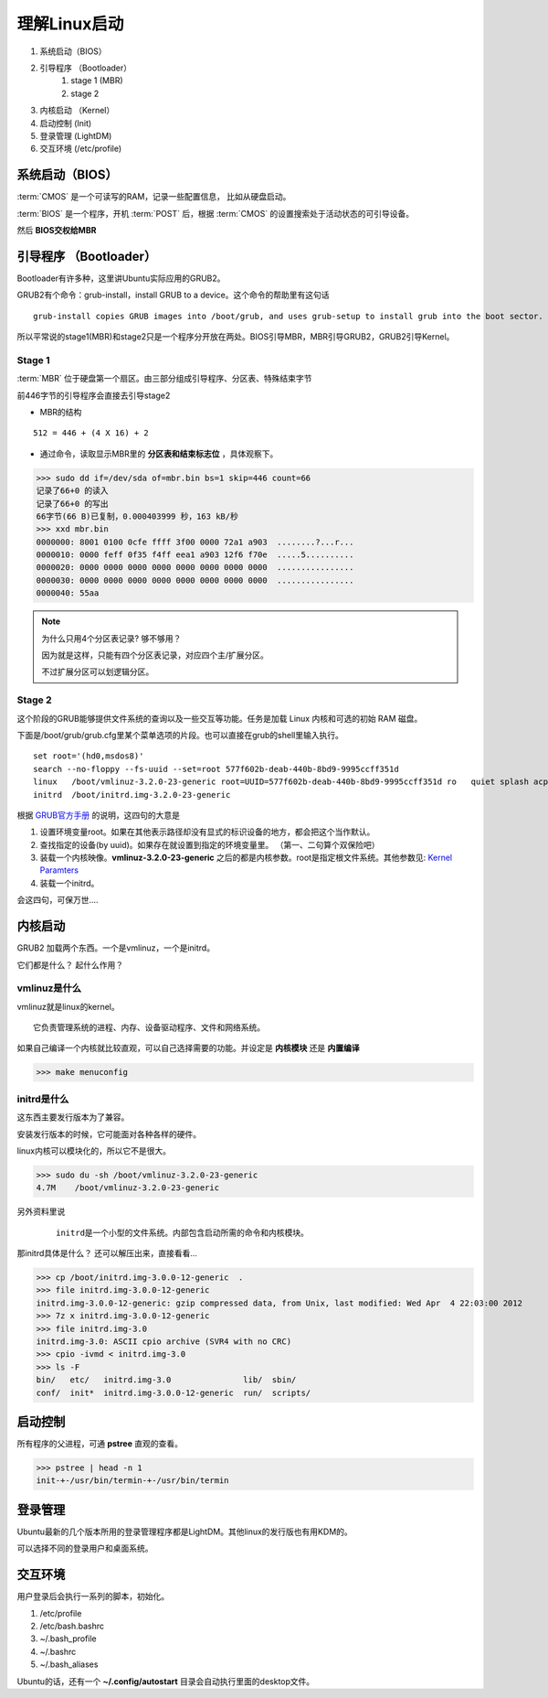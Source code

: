 =======================
理解Linux启动
=======================

1. 系统启动（BIOS）
#. 引导程序 （Bootloader）
    1. stage 1 (MBR)
    2. stage 2 
#. 内核启动 （Kernel）
#. 启动控制 (Init)
#. 登录管理 (LightDM)
#. 交互环境 (/etc/profile)

.. .. image:: ./pics/linux_boot_load.gif

系统启动（BIOS）
=================

:term:`CMOS` 是一个可读写的RAM，记录一些配置信息， 比如从硬盘启动。 

:term:`BIOS` 是一个程序，开机 :term:`POST` 后，根据 :term:`CMOS` 的设置搜索处于活动状态的可引导设备。

然后 **BIOS交权给MBR**


引导程序 （Bootloader）
=====================

Bootloader有许多种，这里讲Ubuntu实际应用的GRUB2。

GRUB2有个命令：grub-install，install GRUB to a device。这个命令的帮助里有这句话

::
  
 grub-install copies GRUB images into /boot/grub, and uses grub-setup to install grub into the boot sector.
 
所以平常说的stage1(MBR)和stage2只是一个程序分开放在两处。BIOS引导MBR，MBR引导GRUB2，GRUB2引导Kernel。

Stage 1
^^^^^^^^^^^^^^^^^^^^^

:term:`MBR` 位于硬盘第一个扇区。由三部分组成引导程序、分区表、特殊结束字节

前446字节的引导程序会直接去引导stage2 

* MBR的结构

.. image:: ./pics/mbr.gif

::

    512 = 446 + (4 X 16) + 2


* 通过命令，读取显示MBR里的 **分区表和结束标志位** ，具体观察下。

>>> sudo dd if=/dev/sda of=mbr.bin bs=1 skip=446 count=66
记录了66+0 的读入
记录了66+0 的写出
66字节(66 B)已复制，0.000403999 秒，163 kB/秒
>>> xxd mbr.bin 
0000000: 8001 0100 0cfe ffff 3f00 0000 72a1 a903  ........?...r...
0000010: 0000 feff 0f35 f4ff eea1 a903 12f6 f70e  .....5..........
0000020: 0000 0000 0000 0000 0000 0000 0000 0000  ................
0000030: 0000 0000 0000 0000 0000 0000 0000 0000  ................
0000040: 55aa  


.. note:: 为什么只用4个分区表记录? 够不够用？

    因为就是这样，只能有四个分区表记录，对应四个主/扩展分区。

    不过扩展分区可以划逻辑分区。


Stage 2
^^^^^^^^^^^^^^^^^^^^^^

这个阶段的GRUB能够提供文件系统的查询以及一些交互等功能。任务是加载 Linux 内核和可选的初始 RAM 磁盘。

下面是/boot/grub/grub.cfg里某个菜单选项的片段。也可以直接在grub的shell里输入执行。

::

	set root='(hd0,msdos8)'
	search --no-floppy --fs-uuid --set=root 577f602b-deab-440b-8bd9-9995ccff351d
	linux	/boot/vmlinuz-3.2.0-23-generic root=UUID=577f602b-deab-440b-8bd9-9995ccff351d ro   quiet splash acpi=off  $vt_handoff
	initrd	/boot/initrd.img-3.2.0-23-generic

    
根据 `GRUB官方手册 <http://www.gnu.org/software/grub/manual/grub.html>`_ 的说明，这四句的大意是

1. 设置环境变量root。如果在其他表示路径却没有显式的标识设备的地方，都会把这个当作默认。
#. 查找指定的设备(by uuid)。如果存在就设置到指定的环境变量里。 （第一、二句算个双保险吧）
#. 装载一个内核映像。**vmlinuz-3.2.0-23-generic** 之后的都是内核参数。root是指定根文件系统。其他参数见: `Kernel Paramters <http://www.kernel.org/doc/Documentation/kernel-parameters.txt>`_
#. 装载一个initrd。

会这四句，可保万世....


内核启动
=================

GRUB2 加载两个东西。一个是vmlinuz，一个是initrd。

它们都是什么？ 起什么作用？


vmlinuz是什么
^^^^^^^^^^^^^^^^^

vmlinuz就是linux的kernel。

::
   
 它负责管理系统的进程、内存、设备驱动程序、文件和网络系统。


.. image:: ./pics/kernel.jpg
  
.. image:: ./pics/linux_arch.jpg

如果自己编译一个内核就比较直观，可以自己选择需要的功能。并设定是 **内核模块** 还是 **内置编译**

>>> make menuconfig

.. image:: ./pics/menuconfig.png



initrd是什么
^^^^^^^^^^^^^^^

这东西主要发行版本为了兼容。

安装发行版本的时候，它可能面对各种各样的硬件。

linux内核可以模块化的，所以它不是很大。

>>> sudo du -sh /boot/vmlinuz-3.2.0-23-generic 
4.7M	/boot/vmlinuz-3.2.0-23-generic



另外资料里说

 ::
 
  initrd是一个小型的文件系统。内部包含启动所需的命令和内核模块。


那initrd具体是什么？ 还可以解压出来，直接看看...

>>> cp /boot/initrd.img-3.0.0-12-generic  .
>>> file initrd.img-3.0.0-12-generic
initrd.img-3.0.0-12-generic: gzip compressed data, from Unix, last modified: Wed Apr  4 22:03:00 2012
>>> 7z x initrd.img-3.0.0-12-generic 
>>> file initrd.img-3.0
initrd.img-3.0: ASCII cpio archive (SVR4 with no CRC)
>>> cpio -ivmd < initrd.img-3.0
>>> ls -F
bin/   etc/   initrd.img-3.0               lib/  sbin/
conf/  init*  initrd.img-3.0.0-12-generic  run/  scripts/



启动控制
=================

所有程序的父进程，可通 **pstree** 直观的查看。

>>> pstree | head -n 1
init-+-/usr/bin/termin-+-/usr/bin/termin


登录管理
=================

Ubuntu最新的几个版本所用的登录管理程序都是LightDM。其他linux的发行版也有用KDM的。

可以选择不同的登录用户和桌面系统。


交互环境
================

用户登录后会执行一系列的脚本，初始化。

1. /etc/profile
#. /etc/bash.bashrc
#. ~/.bash_profile
#. ~/.bashrc
#. ~/.bash_aliases

Ubuntu的话，还有一个 **~/.config/autostart** 目录会自动执行里面的desktop文件。

